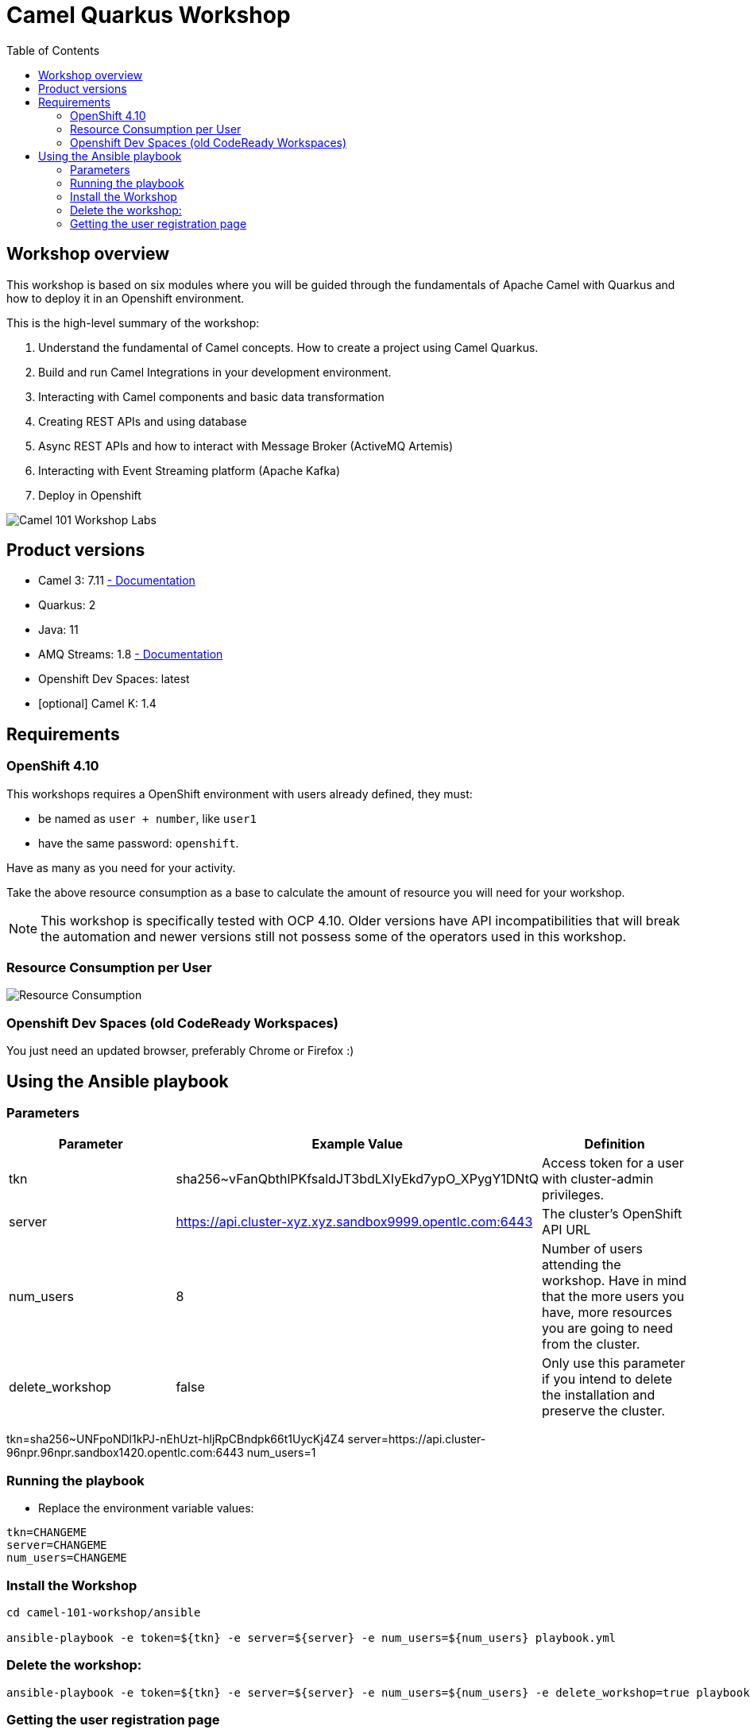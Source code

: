 = Camel Quarkus Workshop
:toc:
:toc-placement!:

toc::[]

== Workshop overview

This workshop is based on six modules where you will be guided through the fundamentals of Apache Camel with Quarkus and how to deploy it in an Openshift environment.

This is the high-level summary of the workshop:

1. Understand the fundamental of Camel concepts. How to create a project using Camel Quarkus.
2. Build and run Camel Integrations in your development environment.
3. Interacting with Camel components and basic data transformation
4. Creating REST APIs and using database
5. Async REST APIs and how to interact with Message Broker (ActiveMQ Artemis)
6. Interacting with Event Streaming platform (Apache Kafka)
7. Deploy in Openshift

image::./images/labs.png[Camel 101 Workshop Labs]

== Product versions

* Camel 3: 7.11 https://access.redhat.com/documentation/en-us/red_hat_integration/2022.q3/html/developing_applications_with_camel_extensions_for_quarkus/index[ - Documentation]
* Quarkus: 2
* Java: 11
* AMQ Streams: 1.8 https://access.redhat.com/documentation/en-us/red_hat_amq/2021.q3[ - Documentation]
* Openshift Dev Spaces: latest
* [optional] Camel K: 1.4

== Requirements

=== OpenShift 4.10

This workshops requires a OpenShift environment with users already defined, they must:

- be named as `user + number`, like `user1`
- have the same password: `openshift`.

Have as many as you need for your activity.

Take the above resource consumption as a base to calculate the amount of resource you will need for your workshop.

NOTE: This workshop is specifically tested with OCP 4.10. Older versions have API incompatibilities that will break the automation and newer versions still not possess some of the operators used in this workshop.

=== Resource Consumption per User

image::./images/resources.png[Resource Consumption]

=== Openshift Dev Spaces (old CodeReady Workspaces)

You just need an updated browser, preferably Chrome or Firefox :)

== Using the Ansible playbook

=== Parameters

[options="header"]
|=======================
| Parameter | Example Value                                      | Definition
| tkn | sha256~vFanQbthlPKfsaldJT3bdLXIyEkd7ypO_XPygY1DNtQ | Access token for a user with cluster-admin privileges.
| server    | https://api.cluster-xyz.xyz.sandbox9999.opentlc.com:6443                             | The cluster's OpenShift API URL
| num_users | 8                                                  | Number of users attending the workshop. Have in mind that the more users you have, more resources you are going to need from the cluster.
| delete_workshop | false | Only use this parameter if you intend to delete the installation and preserve the cluster.
|=======================

tkn=sha256~UNFpoNDl1kPJ-nEhUzt-hljRpCBndpk66t1UycKj4Z4
server=https://api.cluster-96npr.96npr.sandbox1420.opentlc.com:6443
num_users=1


=== Running the playbook

- Replace the environment variable values:

----
tkn=CHANGEME
server=CHANGEME
num_users=CHANGEME
----

=== Install the Workshop

----
cd camel-101-workshop/ansible

ansible-playbook -e token=${tkn} -e server=${server} -e num_users=${num_users} playbook.yml
----

=== Delete the workshop:

----
ansible-playbook -e token=${tkn} -e server=${server} -e num_users=${num_users} -e delete_workshop=true playbook.yml
----

=== Getting the user registration page

The URL will be displayed by the `Installation Finished` task.

image::./images/user-distribution-console.PNG[User Distribution]
